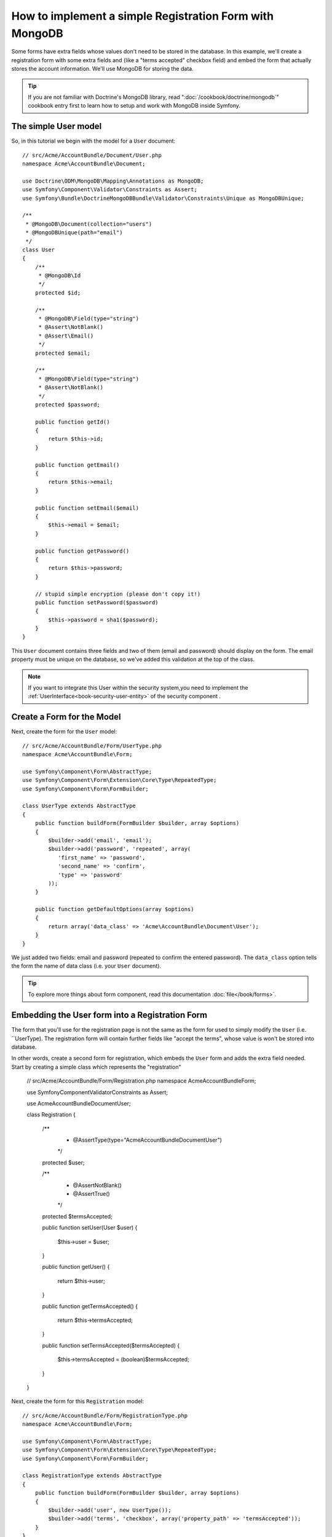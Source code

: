 How to implement a simple Registration Form with MongoDB
========================================================

Some forms have extra fields whose values don't need to be stored in the
database. In this example, we'll create a registration form with some extra
fields and (like a "terms accepted" checkbox field) and embed the form that
actually stores the account information. We'll use MongoDB for storing the data. 

.. tip::

    If you are not familiar with Doctrine's MongoDB library, read
    ":doc:`/cookbook/doctrine/mongodb`" cookbook entry first to learn 
    how to setup and work with MongoDB inside Symfony.

The simple User model
---------------------

So, in this tutorial we begin with the model for a ``User`` document::

    // src/Acme/AccountBundle/Document/User.php
    namespace Acme\AccountBundle\Document;

    use Doctrine\ODM\MongoDB\Mapping\Annotations as MongoDB;
    use Symfony\Component\Validator\Constraints as Assert;
    use Symfony\Bundle\DoctrineMongoDBBundle\Validator\Constraints\Unique as MongoDBUnique;

    /**
     * @MongoDB\Document(collection="users")
     * @MongoDBUnique(path="email")
     */
    class User
    {
        /**
         * @MongoDB\Id
         */
        protected $id;

        /**
         * @MongoDB\Field(type="string")
         * @Assert\NotBlank()
         * @Assert\Email()
         */
        protected $email; 
    
        /**
         * @MongoDB\Field(type="string")
         * @Assert\NotBlank()
         */
        protected $password; 
    
        public function getId()
        {
            return $this->id; 
        }
    
        public function getEmail()
        {
            return $this->email; 
        }
    
        public function setEmail($email)
        {
            $this->email = $email; 
        }
    
        public function getPassword()
        {
            return $this->password; 
        }
    
        // stupid simple encryption (please don't copy it!)
        public function setPassword($password)
        {
            $this->password = sha1($password); 
        }
    }

This ``User`` document contains three fields and two of them (email and
password) should display on the form. The email property must be unique 
on the database, so we've added this validation at the top of the class. 

.. note::

    If you want to integrate this User within the security system,you need
    to implement the :ref:`UserInterface<book-security-user-entity>` of the
    security component .

Create a Form for the Model
---------------------------

Next, create the form for the ``User`` model::

    // src/Acme/AccountBundle/Form/UserType.php
    namespace Acme\AccountBundle\Form; 

    use Symfony\Component\Form\AbstractType;
    use Symfony\Component\Form\Extension\Core\Type\RepeatedType; 
    use Symfony\Component\Form\FormBuilder; 

    class UserType extends AbstractType
    {
        public function buildForm(FormBuilder $builder, array $options)
        {
            $builder->add('email', 'email'); 
            $builder->add('password', 'repeated', array(
               'first_name' => 'password', 
               'second_name' => 'confirm', 
               'type' => 'password'
            ));        
        }
    
        public function getDefaultOptions(array $options)
        {
            return array('data_class' => 'Acme\AccountBundle\Document\User');
        }
    }

We just added two fields: email and password (repeated to confirm the entered 
password). The ``data_class`` option tells the form the name of data class
(i.e. your ``User`` document).

.. tip::

    To explore more things about form component, read this documentation :doc:`file</book/forms>`. 

Embedding the User form into a Registration Form
------------------------------------------------

The form that you'll use for the registration page is not the same as the
form for used to simply modify the ``User`` (i.e. ``UserType). The registration
form will contain further fields like "accept the terms", whose value is
won't be stored into database.

In other words, create a second form for registration, which embeds the ``User``
form and adds the extra field needed. Start by creating a simple class which
represents the "registration"

    // src/Acme/AccountBundle/Form/Registration.php
    namespace Acme\AccountBundle\Form;

    use Symfony\Component\Validator\Constraints as Assert;

    use Acme\AccountBundle\Document\User;

    class Registration
    {    
        /**
         * @Assert\Type(type="Acme\AccountBundle\Document\User")
         */
        protected $user; 
    
        /**
         * @Assert\NotBlank()
         * @Assert\True()
         */
        protected $termsAccepted;
    
        public function setUser(User $user)
        {
            $this->user = $user; 
        }
    
        public function getUser()
        {
            return $this->user; 
        }
    
        public function getTermsAccepted()
        {
            return $this->termsAccepted;
        }
    
        public function setTermsAccepted($termsAccepted)
        {
            $this->termsAccepted = (boolean)$termsAccepted; 
        }
    }

Next, create the form for this ``Registration`` model::

    // src/Acme/AccountBundle/Form/RegistrationType.php
    namespace Acme\AccountBundle\Form; 

    use Symfony\Component\Form\AbstractType;
    use Symfony\Component\Form\Extension\Core\Type\RepeatedType; 
    use Symfony\Component\Form\FormBuilder; 

    class RegistrationType extends AbstractType
    {
        public function buildForm(FormBuilder $builder, array $options)
        {
            $builder->add('user', new UserType());
            $builder->add('terms', 'checkbox', array('property_path' => 'termsAccepted'));
        }
    }

You don't need to use special method for embedding the ``UserType`` form.
A form is a field, too - so you can add this like any other field, with the
expectation that the corresponding ``user`` property will hold an instance
of the class ``UserType``.

Handling the Form Submission
----------------------------

Next, you need a controller to handle the form. Start by creating a simple
controller for displaying the registration form::

    // src/Acme/AccountBundle/Controller/AccountController.php
    namespace Acme\AccountBundle\Controller;

    use Symfony\Bundle\FrameworkBundle\Controller\Controller;
    use Symfony\Component\HttpFoundation\Response; 

    use Acme\AccountBundle\Form; 

    class AccountController extends Controller
    {
        public function registerAction()
        {
            $form = $this->createForm(new Form\RegistrationType(), new Form\Registration());
        
            return $this->render('AcmeAccountBundle:Account:register.html.twig', array('form' => $form->createView()));
        }
    }

and it's template:: 

    {# src/Acme/AccountBundle/Resources/views/Account/register.html.twig #}

    <form action="{{ path('create')}}" method="post" {{ form_enctype(form) }}>
        {{ form_widget(form) }}

        <input type="submit" />
    </form>        

Finally, create the controller which handles the form submission.  This performs
the validation and saves the data into MongoDB::

    public function createAction()
    {
        $dm = $this->get('doctrine.odm.mongodb.default_document_manager');
    
        $form = $this->createForm(new Form\RegistrationType(), new Form\Registration());
    
        $form->bindRequest($this->get('request')); 
    
        if ($form->isValid()) {
            $registration = $form->getData();
        
            $dm->persist($registration->getUser()); 
            $dm->flush();
        
            return $this->redirect(...);
        }
    
        return $this->render('AcmeAccountBundle:Account:register.html.twig', array('form' => $form->createView()));
    }

That's it! Your form now validates, and allows you to save the ``User``
object to MongoDB.